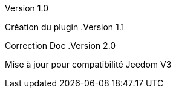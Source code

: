 [panel,primary]
.Version 1.0
--
Création du plugin
.Version 1.1
--
Correction Doc
.Version 2.0
--
Mise à jour pour compatibilité Jeedom V3